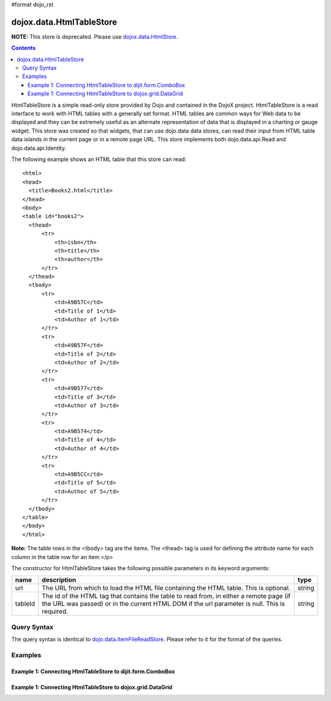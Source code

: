 #format dojo_rst

dojox.data.HtmlTableStore
=========================

**NOTE:**   This store is deprecated.  Please use `dojox.data.HtmlStore <dojox/data/HtmlStore>`_.

.. contents::
  :depth: 3


HtmlTableStore is a simple read-only store provided by Dojo and contained in the DojoX project. HtmlTableStore is a read interface to work with HTML tables with a generally set format. HTML tables are common ways for Web data to be displayed and they can be extremely useful as an alternate representation of data that is displayed in a charting or gauge widget. This store was created so that widgets, that can use dojo.data data stores, can read their input from HTML table data islands in the current page or in a remote page URL. This store implements both dojo.data.api.Read and dojo.data.api.Identity.

The following example shows an HTML table that this store can read:

::

  <html>
  <head>
    <title>Books2.html</title>
  </head>
  <body>
  <table id="books2">
    <thead>
        <tr>
            <th>isbn</th>
            <th>title</th>
            <th>author</th>
        </tr>
    </thead>
    <tbody>
        <tr>
            <td>A9B57C</td>
            <td>Title of 1</td>
            <td>Author of 1</td>
        </tr>
        <tr>
            <td>A9B57F</td>
            <td>Title of 2</td>
            <td>Author of 2</td>
        </tr>
        <tr>
            <td>A9B577</td>
            <td>Title of 3</td>
            <td>Author of 3</td>
        </tr>
        <tr>
            <td>A9B574</td>
            <td>Title of 4</td>
            <td>Author of 4</td>
        </tr>
        <tr>
            <td>A9B5CC</td>
            <td>Title of 5</td>
            <td>Author of 5</td>
        </tr>
    </tbody>
  </table>
  </body>
  </html>

**Note:** The table rows in the <tbody> tag are the items.  The <thead> tag is used for defining the attribute name for each column in the table row for an item.</p>

The constructor for HtmlTableStore takes the following possible parameters in its keyword arguments:

+-------------+------------------------------------------------------------------------------------------+----------------------+
| **name**    | **description**                                                                          | **type**             |
+-------------+------------------------------------------------------------------------------------------+----------------------+
|url          |The URL from which to load the HTML file containing the HTML table. This is optional.     | string               |
+-------------+------------------------------------------------------------------------------------------+----------------------+
|tableId      |The id of the HTML tag that contains the table to read from, in either a remote page (if  | string               |
|             |the URL was passed) or in the current HTML DOM if the url parameter is null. This is      |                      |
|             |required.                                                                                 |                      |
+-------------+------------------------------------------------------------------------------------------+----------------------+

============
Query Syntax
============

The query syntax is identical to `dojo.data.ItemFileReadStore <dojo/data/ItemFileReadStore>`_.   Please refer to it for the format of the queries.

========
Examples
========

------------------------------------------------------------
Example 1:  Connecting HtmlTableStore to dijit.form.ComboBox
------------------------------------------------------------

.. cv-compound ::
  
  .. cv :: javascript

    <script>
      dojo.require("dojox.data.HtmlTableStore");
      dojo.require("dijit.form.ComboBox");
    </script>

  .. cv :: html 

    <table id="myData" style="display: none;">
    <thead>
        <tr>
            <th>isbn</th>
            <th>title</th>
            <th>author</th>
        </tr>
    </thead>
    <tbody>
        <tr>
            <td>A9B57C</td>
            <td>Title of 1</td>
            <td>Author of 1</td>
        </tr>
        <tr>
            <td>A9B57F</td>
            <td>Title of 2</td>
            <td>Author of 2</td>
        </tr>
        <tr>
            <td>A9B577</td>
            <td>Title of 3</td>
            <td>Author of 3</td>
        </tr>
        <tr>
            <td>A9B574</td>
            <td>Title of 4</td>
            <td>Author of 4</td>
        </tr>
        <tr>
            <td>A9B5CC</td>
            <td>Title of 5</td>
            <td>Author of 5</td>
        </tr>
    </tbody>
    </table>

    <b>Combo lookup of isbn</b><br> 
    <div dojoType="dojox.data.HtmlTableStore" tableId="myData" jsId="comboStore"></div>
    <div dojoType="dijit.form.ComboBox" store="comboStore" searchAttr="isbn"></div>


------------------------------------------------------------
Example 1:  Connecting HtmlTableStore to dojox.grid.DataGrid
------------------------------------------------------------

.. cv-compound ::
  
  .. cv :: javascript

    <script>
      dojo.require("dojox.data.HtmlTableStore");
      dojo.require("dojox.grid.DataGrid");

      var layoutBooks = [
        [
          { field: "isbn", name: "ISBN", width: 10 },
          { field: "author", name: "Author", width: 10 },
          { field: "title", name: "Title", width: 'auto' }
        ]
      ];

    </script>

  .. cv :: html 

    <BStandard table</b><br>
    <table id="myData2">
    <thead>
        <tr>
            <th>isbn</th>
            <th>title</th>
            <th>author</th>
        </tr>
    </thead>
    <tbody>
        <tr>
            <td>A9B57C</td>
            <td>Title of 1</td>
            <td>Author of 1</td>
        </tr>
        <tr>
            <td>A9B57F</td>
            <td>Title of 2</td>
            <td>Author of 2</td>
        </tr>
        <tr>
            <td>A9B577</td>
            <td>Title of 3</td>
            <td>Author of 3</td>
        </tr>
        <tr>
            <td>A9B574</td>
            <td>Title of 4</td>
            <td>Author of 4</td>
        </tr>
        <tr>
            <td>A9B5CC</td>
            <td>Title of 5</td>
            <td>Author of 5</td>
        </tr>
    </tbody>
    </table>

    <b>Combo lookup of isbn</b><br> 
    <div dojoType="dojox.data.HtmlTableStore" tableId="myData2" jsId="gridStore"></div>
    <div style="width: 400px; height: 300px;">
      <div id="grid" 
        dojoType="dojox.grid.DataGrid" 
        store="gridStore" 
        structure="layoutBooks" 
        query="{}"
        rowsPerPage="40">
      </div>
    </div>

  .. cv:: css

    <style type="text/css">
      @import "/moin_static163/js/dojo/trunk/release/dojo/dojox/grid/resources/Grid.css";
      @import "/moin_static163/js/dojo/trunk/release/dojo/dojox/grid/resources/nihiloGrid.css";

      .dojoxGrid table {
        margin: 0;
      }
    </style>
